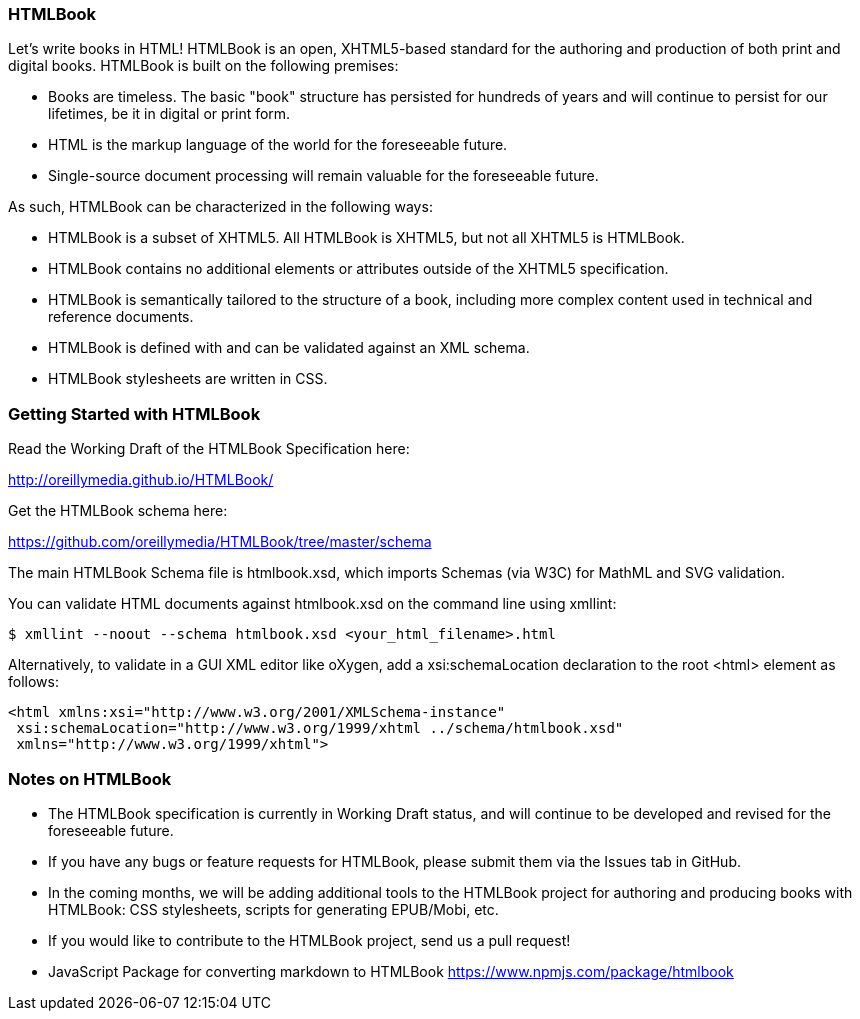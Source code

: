 === HTMLBook

Let's write books in HTML! HTMLBook is an open, XHTML5-based standard for the authoring and production of both print and digital books. HTMLBook is built on the following premises:

* Books are timeless. The basic "book" structure has persisted for hundreds of years and will continue to persist for our lifetimes, be it in digital or print form. 
* HTML is the markup language of the world for the foreseeable future.
* Single-source document processing will remain valuable for the foreseeable future.

As such, HTMLBook can be characterized in the following ways:

* HTMLBook is a subset of XHTML5. All HTMLBook is XHTML5, but not all XHTML5 is HTMLBook.
* HTMLBook contains no additional elements or attributes outside of the XHTML5 specification.
* HTMLBook is semantically tailored to the structure of a book, including more complex content used in technical and reference documents.
* HTMLBook is defined with and can be validated against an XML schema.
* HTMLBook stylesheets are written in CSS.

=== Getting Started with HTMLBook

Read the Working Draft of the HTMLBook Specification here:

http://oreillymedia.github.io/HTMLBook/

Get the HTMLBook schema here:

https://github.com/oreillymedia/HTMLBook/tree/master/schema

The main HTMLBook Schema file is +htmlbook.xsd+, which imports Schemas (via W3C) for MathML and SVG validation.

You can validate HTML documents against +htmlbook.xsd+ on the command line using +xmllint+:

----
$ xmllint --noout --schema htmlbook.xsd <your_html_filename>.html
----

Alternatively, to validate in a GUI XML editor like oXygen, add a +xsi:schemaLocation+ declaration to the root +<html>+ element as follows:

----
<html xmlns:xsi="http://www.w3.org/2001/XMLSchema-instance"
 xsi:schemaLocation="http://www.w3.org/1999/xhtml ../schema/htmlbook.xsd"
 xmlns="http://www.w3.org/1999/xhtml">
----

=== Notes on HTMLBook

* The HTMLBook specification is currently in Working Draft status, and will continue to be developed and revised for the foreseeable future.

* If you have any bugs or feature requests for HTMLBook, please submit them via the Issues tab in GitHub.

* In the coming months, we will be adding additional tools to the HTMLBook project for authoring and producing books with HTMLBook: CSS stylesheets, scripts for generating EPUB/Mobi, etc.

* If you would like to contribute to the HTMLBook project, send us a pull request!

* JavaScript Package for converting markdown to HTMLBook https://www.npmjs.com/package/htmlbook
